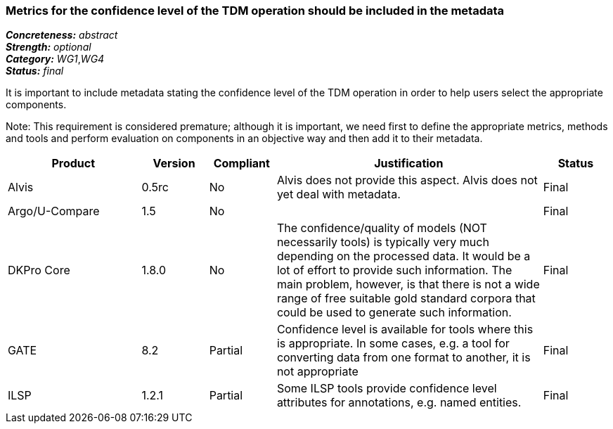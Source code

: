 === Metrics for the confidence level of the TDM operation should be included in the metadata

[%hardbreaks]
[small]#*_Concreteness:_* __abstract__#
[small]#*_Strength:_* __optional__#
[small]#*_Category:_* __WG1__,__WG4__#
[small]#*_Status:_* __final__#

It is important to include metadata stating the confidence level of the TDM operation in order to help users select the appropriate components. 

Note: This requirement is considered premature; although it is  important, we need first to define the appropriate metrics, methods and tools and perform evaluation on components in an objective way and then add it to their metadata.

[cols="2,1,1,4,1"]
|====
|Product|Version|Compliant|Justification|Status

| Alvis
| 0.5rc
| No
| Alvis does not provide this aspect. Alvis does not yet deal with metadata.
| Final

| Argo/U-Compare
| 1.5
| No
| 
| Final

| DKPro Core
| 1.8.0
| No
| The confidence/quality of models (NOT necessarily tools) is typically very much depending on the processed data. It would be a lot of effort to provide such information. The main problem, however, is that there is not a wide range of free suitable gold standard corpora that could be used to generate such information.
| Final

| GATE
| 8.2
| Partial
| Confidence level is available for tools where this is appropriate. In some cases, e.g. a tool for converting data from one format to another, it is not appropriate
| Final

| ILSP
| 1.2.1
| Partial
| Some ILSP tools provide confidence level attributes for annotations, e.g. named entities.
| Final

|====
